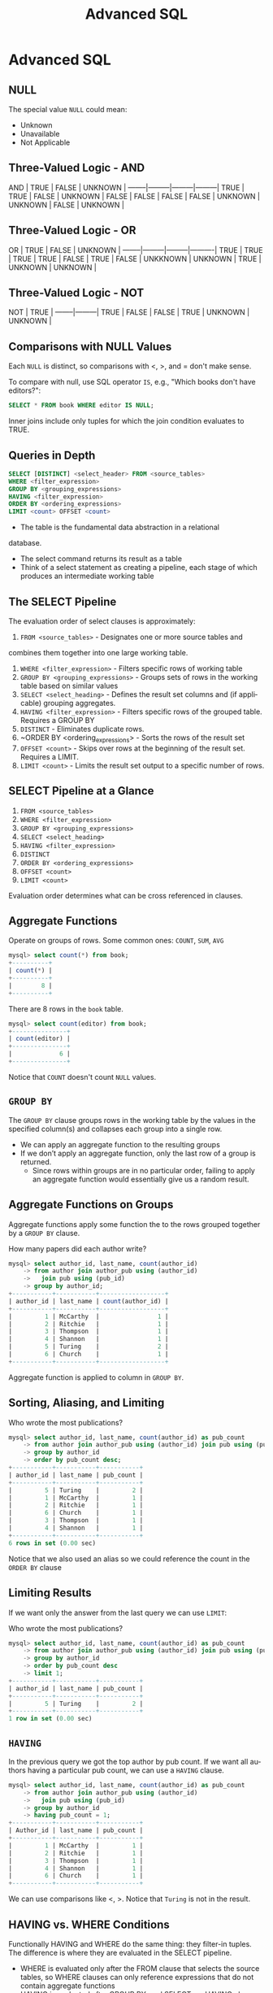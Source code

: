 #+TITLE:     Advanced SQL
#+AUTHOR:
#+EMAIL:
#+DATE:
#+DESCRIPTION:
#+KEYWORDS:
#+LANGUAGE:  en
#+OPTIONS: H:2 toc:nil num:t
#+LaTeX_CLASS: beamer
#+LaTeX_CLASS_OPTIONS: [smaller]
#+BEAMER_FRAME_LEVEL: 2
#+COLUMNS: %40ITEM %10BEAMER_env(Env) %9BEAMER_envargs(Env Args) %4BEAMER_col(Col) %10BEAMER_extra(Extra)
#+LaTeX_HEADER: \setbeamertemplate{footline}[frame number]
#+LaTeX_HEADER: \hypersetup{colorlinks=true,urlcolor=blue}
#+LaTeX_HEADER: \usepackage{verbatim, multicol, tabularx,}
#+LaTeX_HEADER: \usepackage{amsmath,amsthm, amssymb, latexsym, listings, qtree}
#+LaTeX_HEADER: \lstset{frame=tb, aboveskip=1mm, belowskip=0mm, showstringspaces=false, columns=flexible, basicstyle={\ttfamily}, numbers=left, frame=single, breaklines=true, breakatwhitespace=true}
#+LaTeX_HEADER: \logo{\includegraphics[height=.75cm]{GeorgiaTechLogo-black-gold.png}}

* Advanced SQL

** NULL

The special value ~NULL~ could mean:

- Unknown
- Unavailable
- Not Applicable

** Three-Valued Logic - AND


AND     | TRUE    | FALSE   | UNKNOWN |
--------|---------|---------|---------|
TRUE    | TRUE    | FALSE   | UNKNOWN |
FALSE   | FALSE   | FALSE   | FALSE   |
UNKNOWN | UNKNOWN | FALSE   | UNKNOWN |

** Three-Valued Logic - OR

OR      | TRUE    | FALSE   | UNKNOWN  |
--------|---------|---------|----------|
TRUE    | TRUE    | TRUE    | TRUE     |
FALSE   | TRUE    | FALSE   | UNKKNOWN |
UNKNOWN | TRUE    | UNKNOWN | UNKNOWN  |

** Three-Valued Logic - NOT

NOT     | TRUE    |
--------|---------|
TRUE    | FALSE   |
FALSE   | TRUE    |
UNKNOWN | UNKNOWN |

** Comparisons with NULL Values

Each ~NULL~ is distinct, so comparisons with $<$, $>$, and $=$ don't make sense.

To compare with null, use SQL operator ~IS~, e.g., "Which books don't have editors?":

#+BEGIN_SRC sql
SELECT * FROM book WHERE editor IS NULL;
#+END_SRC

Inner joins include only tuples for which the join condition evaluates to TRUE.

** Queries in Depth

#+BEGIN_SRC sql
SELECT [DISTINCT] <select_header> FROM <source_tables>
WHERE <filter_expression>
GROUP BY <grouping_expressions>
HAVING <filter_expression>
ORDER BY <ordering_expressions>
LIMIT <count> OFFSET <count>
#+END_SRC

- The table is the fundamental data abstraction in a relational
database.
- The select command returns its result as a table
- Think of a select statement as creating a pipeline, each stage of which produces an intermediate working table

** The SELECT Pipeline

The evaluation order of select clauses is approximately:

1. ~FROM <source_tables>~ - Designates one or more source tables and
combines them together into one large working table.
2. ~WHERE <filter_expression>~ - Filters specific rows of working table
3. ~GROUP BY <grouping_expressions>~ - Groups sets of rows in the working table based on similar values
4. ~SELECT <select_heading>~ - Defines the result set columns and (if applicable) grouping aggregates.
5. ~HAVING <filter_expression>~ - Filters specific rows of the grouped table. Requires a GROUP BY
6. ~DISTINCT~ - Eliminates duplicate rows.
7. ~ORDER BY <ordering_expressions> - Sorts the rows of the result set
8. ~OFFSET <count>~ - Skips over rows at the beginning of the result set. Requires a LIMIT.
9. ~LIMIT <count>~ - Limits the result set output to a specific number of rows.

** SELECT Pipeline at a Glance

1. ~FROM <source_tables>~
2. ~WHERE <filter_expression>~
3. ~GROUP BY <grouping_expressions>~
4. ~SELECT <select_heading>~
5. ~HAVING <filter_expression>~
6. ~DISTINCT~
7. ~ORDER BY <ordering_expressions>~
8. ~OFFSET <count>~
9. ~LIMIT <count>~

Evaluation order determines what can be cross referenced in clauses.

** Aggregate Functions

Operate on groups of rows. Some common ones: ~COUNT~, ~SUM~, ~AVG~

#+BEGIN_SRC sql
mysql> select count(*) from book;
+----------+
| count(*) |
+----------+
|        8 |
+----------+
#+END_SRC

There are 8 rows in the ~book~ table.

#+BEGIN_SRC sql
mysql> select count(editor) from book;
+---------------+
| count(editor) |
+---------------+
|             6 |
+---------------+
#+END_SRC

Notice that ~COUNT~ doesn't count ~NULL~ values.

** ~GROUP BY~

The ~GROUP BY~ clause groups rows in the working table by the values in the specified column(s) and collapses each group into a single row.

- We can apply an aggregate function to the resulting groups
- If we don’t apply an aggregate function, only the last row of a group is returned.
    - Since rows within groups are in no particular order, failing to apply an aggregate function would essentially give us a random result.

** Aggregate Functions on Groups

Aggregate functions apply some function the to the rows grouped together by a ~GROUP BY~ clause.

How many papers did each author write?

#+BEGIN_SRC sql
mysql> select author_id, last_name, count(author_id)
    -> from author join author_pub using (author_id)
    ->   join pub using (pub_id)
    -> group by author_id;
+-----------+-----------+------------------+
| author_id | last_name | count(author_id) |
+-----------+-----------+------------------+
|         1 | McCarthy  |                1 |
|         2 | Ritchie   |                1 |
|         3 | Thompson  |                1 |
|         4 | Shannon   |                1 |
|         5 | Turing    |                2 |
|         6 | Church    |                1 |
+-----------+-----------+------------------+
#+END_SRC

Aggregate function is applied to column in ~GROUP BY~.

** Sorting, Aliasing, and Limiting

Who wrote the most publications?

#+BEGIN_SRC sql
mysql> select author_id, last_name, count(author_id) as pub_count
    -> from author join author_pub using (author_id) join pub using (pub_id)
    -> group by author_id
    -> order by pub_count desc;
+-----------+-----------+-----------+
| author_id | last_name | pub_count |
+-----------+-----------+-----------+
|         5 | Turing    |         2 |
|         1 | McCarthy  |         1 |
|         2 | Ritchie   |         1 |
|         6 | Church    |         1 |
|         3 | Thompson  |         1 |
|         4 | Shannon   |         1 |
+-----------+-----------+-----------+
6 rows in set (0.00 sec)
#+END_SRC

Notice that we also used an alias so we could reference the count in the ~ORDER BY~ clause

** Limiting Results

If we want only the answer from the last query we can use ~LIMIT~:

Who wrote the most publications?

#+BEGIN_SRC sql
mysql> select author_id, last_name, count(author_id) as pub_count
    -> from author join author_pub using (author_id) join pub using (pub_id)
    -> group by author_id
    -> order by pub_count desc
    -> limit 1;
+-----------+-----------+-----------+
| author_id | last_name | pub_count |
+-----------+-----------+-----------+
|         5 | Turing    |         2 |
+-----------+-----------+-----------+
1 row in set (0.00 sec)
#+END_SRC

** ~HAVING~

In the previous query we got the top author by pub count. If we want all authors having a particular pub count, we can use a ~HAVING~ clause.

#+BEGIN_SRC sql
mysql> select author_id, last_name, count(author_id) as pub_count
    -> from author join author_pub using (author_id)
    ->   join pub using (pub_id)
    -> group by author_id
    -> having pub_count = 1;
+-----------+-----------+-----------+
| Author_id | last_name | pub_count |
+-----------+-----------+-----------+
|         1 | McCarthy  |         1 |
|         2 | Ritchie   |         1 |
|         3 | Thompson  |         1 |
|         4 | Shannon   |         1 |
|         6 | Church    |         1 |
+-----------+-----------+-----------+
#+END_SRC

We can use comparisons like <, >. Notice that ~Turing~ is not in the result.

** HAVING vs. WHERE Conditions

Functionally HAVING and WHERE do the same thing: they filter-in tuples. The difference is where they are evaluated in the SELECT pipeline.

- WHERE is evaluated only after the FROM clause that selects the source tables, so WHERE clauses can only reference expressions that do not contain aggregate functions
- HAVING is evaluated after GROUP BY, and SELECT, so HAVING clauses can reference any result column

Be aware that rows filtered out by a WHERE clause will not be included in a GROUP BY clause.

** WHERE vs. HAVING Example

~WHERE~ clause can't refer to column aliases and aggregates in the ~SELECT~ list or apply functions to groups greated by ~GROUP BY~ clauses.

#+BEGIN_SRC sql
mysql> select author_id, last_name, count(author_id) as pub_count
    -> from author natural join author_pub natural join pub
    -> where pub_count = 1
    -> group by author_id;
ERROR 1054 (42S22): Unknown column 'pub_count' in 'where clause'
#+END_SRC

HAVING can refer to select columns.

#+BEGIN_SRC sql
mysql> select author_id, last_name, count(author_id) as pub_count
    -> from author natural join author_pub natural join pub
    -> group by author_id
    -> having pub_count = 1;
+-----------+-----------+-----------+
| author_id | last_name | pub_count |
+-----------+-----------+-----------+
|         1 | McCarthy  |         1 |
|         2 | Ritchie   |         1 |
|         3 | Thompson  |         1 |
|         4 | Shannon   |         1 |
|         6 | Church    |         1 |
+-----------+-----------+-----------+
5 rows in set (0.00 sec)
#+END_SRC

** The ~IN~ Operator

#+BEGIN_SRC sql
mysql> select * from book where month in ('April', 'July');
+---------+------------+-------+------+--------+
| book_id | book_title | month | year | editor |
+---------+------------+-------+------+--------+
|       1 | CACM       | April | 1960 |      8 |
|       2 | CACM       | July  | 1974 |      8 |
|       3 | BST        | July  | 1948 |      2 |
|       7 | AAAI       | July  | 2012 |      9 |
|       8 | NIPS       | July  | 2012 |      9 |
+---------+------------+-------+------+--------+
5 rows in set (0.00 sec)
#+END_SRC

** Nested Queries, a.k.a., Sub-Selects

List all the books published in the same month in which an issue of CACM was published.

#+BEGIN_SRC sql
mysql> select book_title, month
    -> from book
    -> where month in (select month
    ->                 from book
                       where book_title = 'CACM');
+------------+-------+
| book_title | month |
+------------+-------+
| CACM       | April |
| CACM       | July  |
| BST        | July  |
| AAAI       | July  |
| NIPS       | July  |
+------------+-------+
5 rows in set (0.00 sec)
#+END_SRC

** Simple Summation

Here are the data in the ~dorm~ table:

#+BEGIN_SRC sql
mysql> select * from dorm;
+---------+-----------+--------+
| dorm_id | name      | spaces |
+---------+-----------+--------+
|       1 | Armstrong |    124 |
|       2 | Brown     |    158 |
|       3 | Caldwell  |    158 |
+---------+-----------+--------+
3 rows in set (0.00 sec)
#+END_SRC

What is the total capacity (number of spaces) for all dorms?

** SUM

To find the total capacity for all dorms, sum the ~spaces~ column:

#+BEGIN_SRC sql
mysql> select sum(spaces) from dorm;
+-------------+
| sum(spaces) |
+-------------+
|         440 |
+-------------+
1 row in set (0.00 sec)
#+END_SRC

Or use a column alias in the select list to make output clearer:

#+BEGIN_SRC sql
mysql> select sum(spaces) as total_capacity from dorm;
+----------------+
| total_capacity |
+----------------+
|            440 |
+----------------+
1 row in set (0.00 sec)
#+END_SRC

** Grouping and Counting

What is the occupancy of each dorm?

First, get a feel for the data:

#+BEGIN_SRC sql
mysql> select * from dorm join student using (dorm_id) order by dorm.name;
+---------+-----------+--------+------------+--------+------+
| dorm_id | name      | spaces | student_id | name   | gpa  |
+---------+-----------+--------+------------+--------+------+
|       1 | Armstrong |    124 |          1 | Alice  | 3.60 |
|       1 | Armstrong |    124 |          2 | Bob    | 2.70 |
|       1 | Armstrong |    124 |          3 | Cheng  | 3.90 |
|       2 | Brown     |    158 |          4 | Dhruv  | 3.40 |
|       2 | Brown     |    158 |          5 | Ellie  | 4.00 |
|       2 | Brown     |    158 |          6 | Fong   | 2.30 |
|       3 | Caldwell  |    158 |          7 | Gerd   | 4.00 |
|       3 | Caldwell  |    158 |          8 | Hal    | 2.20 |
|       3 | Caldwell  |    158 |          9 | Isaac  | 2.00 |
|       3 | Caldwell  |    158 |         10 | Jacque | 4.00 |
+---------+-----------+--------+------------+--------+------+
#+END_SRC
We can see that there are three groups of dorms in the result, which we could group by ~dorm_id~ or ~dorm.name~.

** Dorm Occupancy

So we group by ~dorm.name~ and count the rows in each group.

#+BEGIN_SRC sql
mysql> select dorm.name as dorm_name, count(*) as occupancy
    -> from dorm join student using (dorm_id)
    -> group by dorm.name;
+-----------+-----------+
| dorm_name | occupancy |
+-----------+-----------+
| Armstrong |         3 |
| Brown     |         3 |
| Caldwell  |         4 |
+-----------+-----------+
3 rows in set (0.00 sec)
#+END_SRC

** Ordering

#+BEGIN_SRC sql
mysql> select dorm.name as dorm_name, count(*) as occupancy
    -> from dorm join student using (dorm_id)
    -> group by dorm.name
    -> order by occupancy desc;
+-----------+-----------+
| dorm_name | occupancy |
+-----------+-----------+
| Caldwell  |         4 |
| Armstrong |         3 |
| Brown     |         3 |
+-----------+-----------+
3 rows in set (0.00 sec)
#+END_SRC

** Nested Queries

Which dorms have fewer occupants than Caldwell?

Step 1: how many occupants in Caldwell?

#+BEGIN_SRC sql
mysql> select count(*) as caldwell_occupancy
    -> from dorm join student using(dorm_id)
    -> where dorm.name = 'caldwell';
+--------------------+
| caldwell_occupancy |
+--------------------+
|                  4 |
+--------------------+
1 row in set (0.00 sec)
#+END_SRC

** Occupancy Less than Caldwell

Now we use the previous "caldwell_occupancy" query as a subquery.

#+BEGIN_SRC sql
mysql> select dorm.name as dorm_name, count(*) as occupancy
    -> from dorm join student using (dorm_id)
    -> group by dorm_name
    -> having occupancy < (select count(*) as caldwell_occupancy
    ->                     from dorm join student using(dorm_id)
    ->                     where dorm.name = 'caldwell');
+-----------+-----------+
| dorm_name | occupancy |
+-----------+-----------+
| Armstrong |         3 |
| Brown     |         3 |
+-----------+-----------+
2 rows in set (0.00 sec)
#+END_SRC

Notice that we couldn't use a where clause here because occupancy is computed from a group, which isn't available at the ~WHERE~ stage of the SQL ~SELECT~ pipeline.

** Extended Example: Which dorm has the highest average GPA?

- Step 1: Group students and their GPAs by dorm.
- Step 2: Get the average GPAs of each dorm.
- Step 3: Get the max avg GPA from step 2.

** Step 1: Group students and their GPAs by dorm

#+BEGIN_SRC sql
mysql> select dorm.name as dorm_name, student.name as student_name, gpa
    -> from dorm join student using (dorm_id)
    -> group by dorm_name, student_name, gpa;
+-----------+--------------+------+
| dorm_name | student_name | gpa  |
+-----------+--------------+------+
| Armstrong | Alice        |  3.6 |
| Armstrong | Bob          |  2.7 |
| Armstrong | Cheng        |  3.9 |
| Brown     | Dhruv        |  3.4 |
| Brown     | Ellie        |    4 |
| Brown     | Fong         |  2.3 |
| Caldwell  | Gerd         |    4 |
| Caldwell  | Hal          |  2.2 |
| Caldwell  | Isaac        |    2 |
| Caldwell  | Jacque       |    5 |
+-----------+--------------+------+
10 rows in set (0.00 sec)
#+END_SRC

** Step 2: Get the average GPAs of each dorm.

#+BEGIN_SRC sql
mysql> select dorm.name as dorm_name, avg(gpa) as average_gpa
    -> from dorm join student using (dorm_id)
    -> group by dorm_name;
+-----------+--------------------+
| dorm_name | average_gpa        |
+-----------+--------------------+
| Armstrong |  3.400000015894572 |
| Brown     | 3.2333333492279053 |
| Caldwell  |  3.300000011920929 |
+-----------+--------------------+
3 rows in set (0.00 sec)
#+END_SRC

** Step 2.1 Formatting Numeric Values

#+BEGIN_SRC sql
mysql> select dorm.name as dorm_name, format(avg(gpa), 2) as average_gpa
    -> from dorm join student using (dorm_id)
    -> group by dorm_name;
+-----------+-------------+
| dorm_name | average_gpa |
+-----------+-------------+
| Armstrong | 3.40        |
| Brown     | 3.23        |
| Caldwell  | 3.30        |
+-----------+-------------+
3 rows in set (0.01 sec)
#+END_SRC

** ~FORMAT(x,d[,locale])~

- Formats the number ~x~ to ~d~ decimals using a format like 'nn,nnn.nnn' and returns the result as a string. If ~d~ is 0, the result has no decimal point or fractional part.
- ~locale~ defaults to the value of the ~lc_time_names~ system variable.

#+BEGIN_SRC sql
mysql> select @@lc_time_names;
+-----------------+
| @@lc_time_names |
+-----------------+
| en_US           |
+-----------------+
1 row in set (0.00 sec)
#+END_SRC

** Step 3: Get max average gpa from average gpa results.

Using a nested query:

#+BEGIN_SRC sql
mysql> select dorm_name, max(average_gpa) as max_average_gpa
    -> from (select dorm.name as dorm_name, format(avg(gpa), 2) as average_gpa
    ->       from dorm join student using (dorm_id)
    ->       group by dorm_name) as avg_gpas;
+-----------+-----------------+
| dorm_name | max_average_gpa |
+-----------+-----------------+
| Armstrong | 3.40            |
+-----------+-----------------+
1 row in set (0.00 sec)

#+END_SRC

** Views

#+BEGIN_SRC sql
mysql> create view cacm_issues as
    ->   select * from book
    ->   where book_title = 'CACM';
Query OK, 0 rows affected (0.00 sec)

mysql> show tables;
+----------------+
| Tables_in_pubs |
+----------------+
| author         |
| author_pub     |
| book           |
| cacm_issues    |
| pub            |
+----------------+
5 rows in set (0.00 sec)
#+END_SRC

** A View is Like a Table

#+BEGIN_SRC sql
mysql> select * from cacm_issues;
+---------+------------+-------+------+--------+
| book_id | book_title | month | year | editor |
+---------+------------+-------+------+--------+
|       1 | CACM       | April | 1960 |      8 |
|       2 | CACM       | July  | 1974 |      8 |
+---------+------------+-------+------+--------+
2 rows in set (0.00 sec)
#+END_SRC

